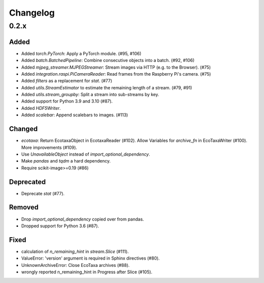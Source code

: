 Changelog
=========

0.2.x
-----

Added
~~~~~

- Added `torch.PyTorch`: Apply a PyTorch module. (#95, #106)

- Added `batch.BatchedPipeline`: Combine consecutive objects into a batch. (#92, #106)

- Added `mjpeg_streamer.MJPEGStreamer`: Stream images via HTTP (e.g. to the Browser). (#75)

- Added `integration.raspi.PiCameraReader`: Read frames from the Raspberry Pi's camera. (#75)

- Added `filters` as a replacement for `stat`. (#77)

- Added `utils.StreamEstimator` to estimate the remaining length of a stream. (#79, #91)

- Added `utils.stream_groupby`: Split a stream into sub-streams by key.

- Added support for Python 3.9 and 3.10 (#87).

- Added `HDF5Writer`.

- Added `scalebar`: Append scalebars to images. (#113)

Changed
~~~~~~~

- `ecotaxa`: Return EcotaxaObject in EcotaxaReader (#102).
  Allow Variables for `archive_fn` in EcoTaxaWriter (#100).
  More improvements (#109).

- Use `UnavailableObject` instead of `import_optional_dependency`.

- Make `pandas` and `tqdm` a hard dependency.

- Require scikit-image>=0.19 (#86)

Deprecated
~~~~~~~~~~

- Deprecate `stat` (#77).

Removed
~~~~~~~

- Drop `import_optional_dependency` copied over from pandas.

- Dropped support for Python 3.6 (#87).

Fixed
~~~~~

- calculation of `n_remaining_hint` in `stream.Slice` (#111). 

- ValueError: 'version' argument is required in Sphinx directives (#80).

- UnknownArchiveError: Close EcoTaxa archives (#88).

- wrongly reported n_remaining_hint in Progress after Slice (#105).
